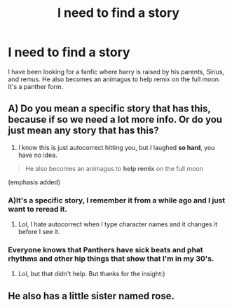 #+TITLE: I need to find a story

* I need to find a story
:PROPERTIES:
:Author: FF_fanatic_11
:Score: 2
:DateUnix: 1503527012.0
:DateShort: 2017-Aug-24
:END:
I have been looking for a fanfic where harry is raised by his parents, Sirius, and remus. He also becomes an animagus to help remix on the full moon. It's a panther form.


** A) Do you mean a specific story that has this, because if so we need a lot more info. Or do you just mean any story that has this?

2) I know this is just autocorrect hitting you, but I laughed *so hard*, you have no idea.

#+begin_quote
  He also becomes an animagus to *help remix* on the full moon
#+end_quote

(emphasis added)
:PROPERTIES:
:Author: yarglethatblargle
:Score: 3
:DateUnix: 1503534391.0
:DateShort: 2017-Aug-24
:END:

*** A)It's a specific story, I remember it from a while ago and I just want to reread it.

2) Lol, I hate autocorrect when I type character names and it changes it before I see it.
:PROPERTIES:
:Author: FF_fanatic_11
:Score: 2
:DateUnix: 1503537192.0
:DateShort: 2017-Aug-24
:END:


*** Everyone knows that Panthers have sick beats and phat rhythms and other hip things that show that I'm in my 30's.
:PROPERTIES:
:Author: colbywolf
:Score: 2
:DateUnix: 1503637856.0
:DateShort: 2017-Aug-25
:END:

**** Lol, but that didn't help. But thanks for the insight:)
:PROPERTIES:
:Author: FF_fanatic_11
:Score: 1
:DateUnix: 1503722113.0
:DateShort: 2017-Aug-26
:END:


** He also has a little sister named rose.
:PROPERTIES:
:Author: FF_fanatic_11
:Score: 1
:DateUnix: 1503943149.0
:DateShort: 2017-Aug-28
:END:
